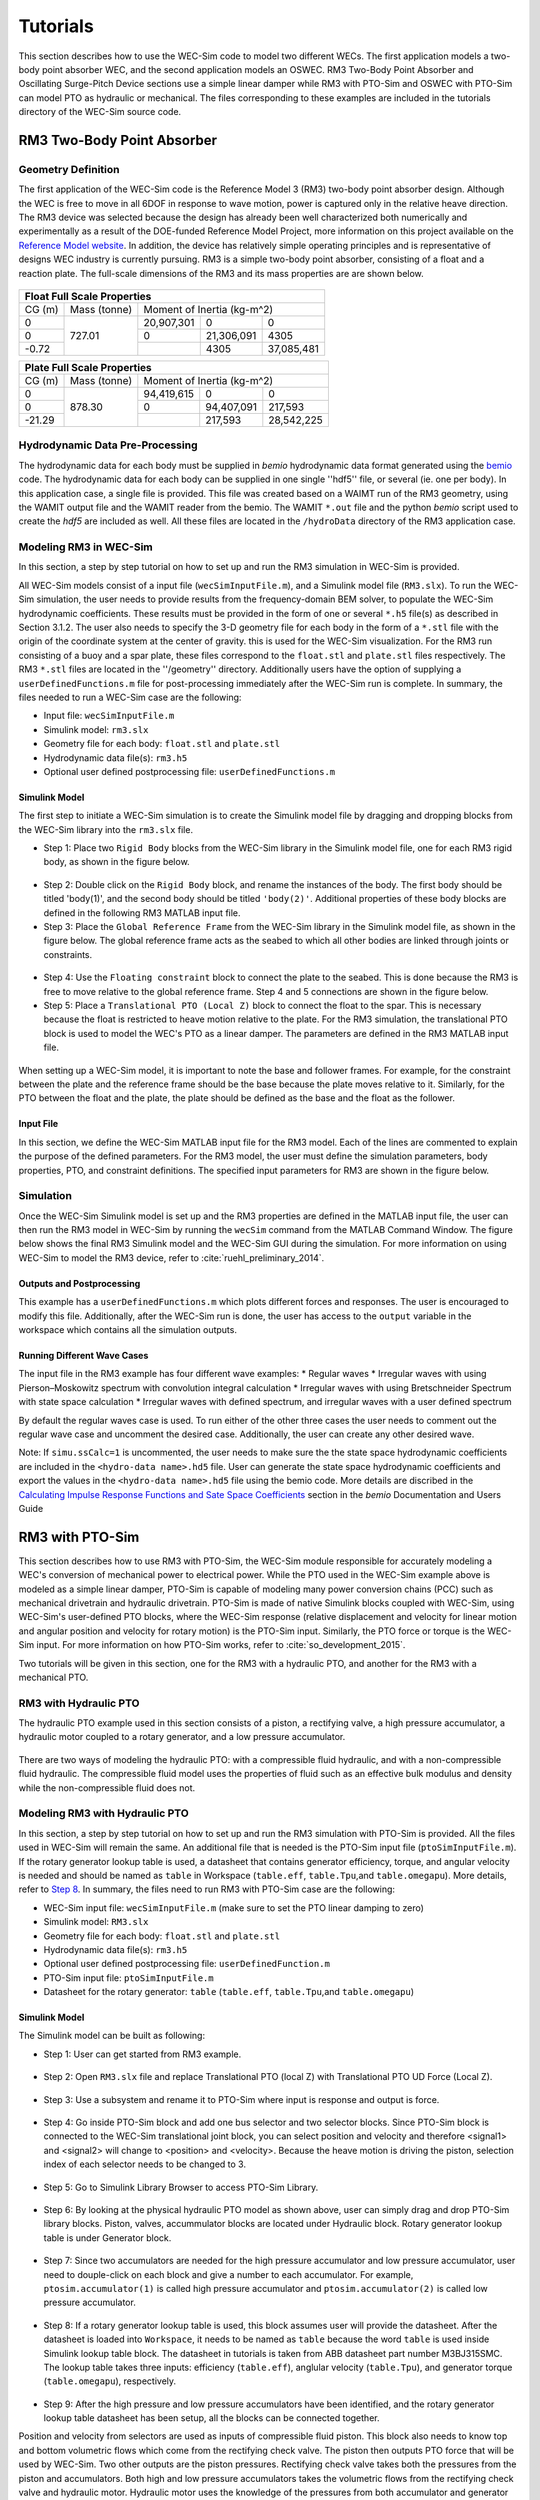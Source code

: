 ﻿.. _tutotials:

Tutorials
==================
This section describes how to use the WEC-Sim code to model two different WECs. The first application models a two-body point absorber WEC, and the second application models an OSWEC. RM3 Two-Body Point Absorber and Oscillating Surge-Pitch Device sections use a simple linear damper while RM3 with PTO-Sim and OSWEC with PTO-Sim can model PTO as hydraulic or mechanical. The files corresponding to these examples are included in the tutorials directory of the WEC-Sim source code.

RM3 Two-Body Point Absorber
----------------------------

Geometry Definition
~~~~~~~~~~~~~~~~~~~~~~~~~~~~~~

The first application of the WEC-Sim code is the Reference Model 3 (RM3) two-body point absorber design. Although the WEC is free to move in all 6DOF in response to wave motion, power is captured only in the relative heave direction. The RM3 device was selected because the design has already been well characterized both numerically and experimentally as a result of the DOE-funded Reference Model Project, more information on this project available on the  `Reference Model website <http://energy.sandia.gov/rmp>`_. In addition, the device has relatively simple operating principles and is representative of designs WEC industry is currently pursuing. RM3 is a simple two-body point absorber, consisting of a float and a reaction plate. The full-scale dimensions of the RM3 and its mass properties are are shown below.

.. figure:: _static/RM3_Geom.jpg
   :width: 400pt

+-------------------------------------------------+
|Float Full Scale Properties                      |
+======+=========+================================+
|      |Mass     |Moment of                       |
+CG (m)+(tonne)  +Inertia (kg-m^2)                +
+------+---------+----------+----------+----------+
|  0   |         |20,907,301|0         |0         |
+------+         +----------+----------+----------+
|  0   |727.01   |0         |21,306,091|4305      |
+------+         +----------+----------+----------+
|-0.72 |         |          |4305      |37,085,481|
+------+---------+----------+----------+----------+   

+-------------------------------------------------+
|Plate Full Scale Properties                      |
+======+=========+================================+
|      |Mass     |Moment of                       |
+CG (m)+(tonne)  +Inertia (kg-m^2)                +
+------+---------+----------+----------+----------+
|  0   |         |94,419,615|0         |0         |
+------+         +----------+----------+----------+
|  0   |878.30   |0         |94,407,091|217,593   |
+------+         +----------+----------+----------+
|-21.29|         |          |217,593   |28,542,225|
+------+---------+----------+----------+----------+ 

Hydrodynamic Data Pre-Processing
~~~~~~~~~~~~~~~~~~~~~~~~~~~~~~~~~~~
The hydrodynamic data for each body must be supplied in `bemio` hydrodynamic data format generated using the `bemio <http://wec-sim.github.io/bemio/>`_ code. The hydrodynamic data for each body can be supplied in one single ''hdf5'' file, or several (ie. one per body). In this application case, a single file is provided. This file was created based on a WAIMT run of the RM3 geometry, using the WAMIT output file and the WAMIT reader from the  bemio. The WAMIT ``*.out`` file and the python `bemio` script used to create the `hdf5` are included as well. All these files are located in the ``/hydroData`` directory of the RM3 application case.

Modeling RM3 in WEC-Sim
~~~~~~~~~~~~~~~~~~~~~~~~~~~~~~
In this section,   a step by step tutorial on how to set up and run the RM3 simulation in WEC-Sim is provided. 

All WEC-Sim models consist of a input file (``wecSimInputFile.m``), and a Simulink model file (``RM3.slx``). To run the WEC-Sim simulation, the user needs to provide results from the frequency-domain BEM solver, to populate the WEC-Sim hydrodynamic coefficients. These results must be provided in the form of one or several  ``*.h5`` file(s) as described in Section 3.1.2. The user also needs to specify the 3-D geometry file for each body  in the form of a ``*.stl`` file with the origin of the coordinate system at the center of gravity. this is used for the WEC-Sim visualization. For the RM3 run consisting of a buoy and a spar plate, these files correspond to the ``float.stl`` and ``plate.stl`` files respectively. The RM3 ``*.stl`` files are located in the ''/geometry'' directory. Additionally users have the option of supplying a ``userDefinedFunctions.m`` file for post-processing immediately after the WEC-Sim run is complete. In summary, the files needed to run a WEC-Sim case are the following:

* Input file: ``wecSimInputFile.m``
* Simulink model: ``rm3.slx``
* Geometry file for each body: ``float.stl`` and ``plate.stl``
* Hydrodynamic data file(s): ``rm3.h5`` 
* Optional user defined postprocessing file: ``userDefinedFunctions.m``

Simulink Model
....................

The first step to initiate a WEC-Sim simulation is to create the Simulink model file by dragging and dropping blocks from the WEC-Sim library into the ``rm3.slx`` file. 

* Step 1: Place two ``Rigid Body`` blocks from the WEC-Sim library in the Simulink model file, one for each RM3 rigid body, as shown in the figure below. 

.. figure:: _static/RM3_WECSim_Body.jpg
   :width: 400pt


* Step 2: Double click on the ``Rigid Body`` block, and rename the instances of the body. The first body should be titled 'body(1)', and the second body should be titled ``'body(2)'``. Additional properties of these body blocks are defined in the following RM3 MATLAB input file.


* Step 3: Place the ``Global Reference Frame`` from the WEC-Sim library in the Simulink model file, as shown in the figure below. The global reference frame acts as the seabed to which all other bodies are linked through joints or constraints.

.. figure:: _static/RM3_WECSim_GlobalRef.jpg
   :width: 400pt


* Step 4: Use the ``Floating constraint`` block to connect the plate to the seabed. This is done because the RM3 is free to move relative to the global reference frame. Step 4 and 5 connections are shown in the figure below. 


* Step 5: Place a ``Translational PTO (Local Z)`` block to connect the float to the spar. This is necessary because the float is restricted to heave motion relative to the plate. For the RM3 simulation, the translational PTO block is used to model the WEC's PTO as a linear damper. The parameters are defined in the RM3 MATLAB input file.

.. figure:: _static/RM3_WECSim.JPG
   :width: 400pt


When setting up a WEC-Sim model, it is important to note the base and follower frames. For example, for the constraint between the plate and the reference frame should be the base because the plate moves relative to it.  Similarly, for the PTO between the float and the plate, the plate should be defined as the base and the float as the follower.

Input File
.................

In this section, we define the WEC-Sim MATLAB input file for the RM3 model. Each of the lines are commented to explain the purpose of the defined parameters. For the RM3 model, the user must define the simulation parameters, body properties, PTO, and constraint definitions. The specified input parameters for RM3 are shown in the figure below.

.. figure:: _static/RM3wecSimInputFile.png
   :width: 400pt


.. _`RM3 with WEC-Sim`:
.. _Simulation:

Simulation
~~~~~~~~~~~~~~~~~

Once the WEC-Sim Simulink model is set up and the RM3 properties are defined in the MATLAB input file, the user can then run the RM3 model in WEC-Sim by running the ``wecSim`` command from the MATLAB Command Window. The figure below shows the final RM3 Simulink model and the WEC-Sim GUI during the simulation. For more information on using WEC-Sim to model the RM3 device, refer to :cite:`ruehl_preliminary_2014`.

.. figure:: _static/RM3_WECSim_GUI.JPG
   :width: 400pt

Outputs and Postprocessing
.................................

This example has a ``userDefinedFunctions.m`` which plots different forces and responses. The user is encouraged to modify this file. Additionally, after the WEC-Sim run is done, the user has access to the ``output`` variable in the workspace which contains all the simulation outputs.

Running Different Wave Cases
.................................

The input file in the RM3 example has four different wave examples: 
* Regular waves
* Irregular waves with using Pierson–Moskowitz spectrum with convolution integral calculation
* Irregular waves with using Bretschneider Spectrum with state space calculation
* Irregular waves with defined spectrum, and irregular waves with a user defined spectrum

By default the regular waves case is used. To run either of the other three cases the user needs to comment out the regular wave case and uncomment the desired case. Additionally, the user can create any other desired wave. 

Note: If ``simu.ssCalc=1`` is uncommented, the user needs to make sure the the state space hydrodynamic coefficients are included in the ``<hydro-data name>.hd5`` file. User can generate the state space hydrodynamic coefficients and export the values in the ``<hydro-data name>.hd5`` file using the bemio code. More details are discribed in the `Calculating Impulse Response Functions and Sate Space Coefficients <http://wec-sim.github.io/bemio/api.html#calculating-impulse-response-functions-and-sate-space-coefficients>`_ section in the `bemio` Documentation and Users Guide

.. _`RM3 with PTO-Sim`:

RM3 with PTO-Sim
----------------------------

This section describes how to use RM3 with PTO-Sim, the WEC-Sim module responsible for accurately modeling a WEC's conversion of mechanical power to electrical power. While the PTO used in the WEC-Sim example above is modeled as a simple linear damper, PTO-Sim is capable of modeling many power conversion chains (PCC) such as mechanical drivetrain and hydraulic drivetrain. PTO-Sim is made of native Simulink blocks coupled with WEC-Sim, using WEC-Sim's user-defined PTO blocks, where the WEC-Sim response (relative displacement and velocity for linear motion and angular position and velocity for rotary motion) is the PTO-Sim input. Similarly, the PTO force or torque is the WEC-Sim input. For more information on how PTO-Sim works, refer to :cite:`so_development_2015`.

Two tutorials will be given in this section, one for the RM3 with a hydraulic PTO, and another for the RM3 with a mechanical PTO.

RM3 with Hydraulic PTO
~~~~~~~~~~~~~~~~~~~~~~~~~

The hydraulic PTO example used in this section consists of a piston, a rectifying valve, a high pressure accumulator, a hydraulic motor coupled to a rotary generator, and a low pressure accumulator.   

.. figure:: _static/HYDPHYMODEL.PNG
   :width: 400pt 

There are two ways of modeling the hydraulic PTO: with a compressible fluid hydraulic, and with a non-compressible fluid hydraulic. The compressible fluid model uses the properties of fluid such as an effective bulk modulus and density while the non-compressible fluid does not.
  
Modeling RM3 with Hydraulic PTO
~~~~~~~~~~~~~~~~~~~~~~~~~~~~~~~~~~~~~~~~~

In this section, a step by step tutorial on how to set up and run the RM3 simulation with PTO-Sim is provided. All the files used in WEC-Sim will remain the same. An additional file that is needed is the PTO-Sim input file (``ptoSimInputFile.m``). If the rotary generator lookup table is used, a datasheet that contains generator efficiency, torque, and angular velocity is needed and should be named as ``table`` in Workspace (``table.eff``, ``table.Tpu``,and ``table.omegapu``). More details, refer to `Step 8`_. In summary, the files need to run RM3 with PTO-Sim case are the following:

* WEC-Sim input file: ``wecSimInputFile.m`` (make sure to set the PTO linear damping to zero)
* Simulink model: ``RM3.slx``
* Geometry file for each body: ``float.stl`` and ``plate.stl``
* Hydrodynamic data file(s): ``rm3.h5``
* Optional user defined postprocessing file: ``userDefinedFunction.m``
* PTO-Sim input file: ``ptoSimInputFile.m``
* Datasheet for the rotary generator: ``table`` (``table.eff``, ``table.Tpu``,and ``table.omegapu``)

.. _`RM3 with hydraulic PTO`:

Simulink Model
....................

The Simulink model can be built as following:

* Step 1: User can get started from RM3 example.

.. figure:: _static/COPYRM3.PNG
   :width: 400pt

* Step 2: Open ``RM3.slx`` file and replace Translational PTO (local Z) with Translational PTO UD Force (Local Z). 

.. figure:: _static/TRANSLATIONALPTOUD.PNG
   :width: 400pt 

* Step 3: Use a subsystem and rename it to PTO-Sim where input is response and output is force.

.. figure:: _static/RM3WITHPTOSIMBLOCK.PNG
   :width: 400pt

* Step 4: Go inside PTO-Sim block and add one bus selector and two selector blocks. Since PTO-Sim block is connected to the WEC-Sim translational joint block, you can select position and velocity and therefore <signal1> and <signal2> will change to <position> and <velocity>. Because the heave motion is driving the piston, selection index of each selector needs to be changed to 3.

.. figure:: _static/SELECTORS.PNG
   :width: 400pt

* Step 5: Go to Simulink Library Browser to access PTO-Sim Library. 

.. figure:: _static/OPENPTOSIMLIB.PNG
   :width: 400pt

* Step 6: By looking at the physical hydraulic PTO model as shown above, user can simply drag and drop PTO-Sim library blocks. Piston, valves, accummulator blocks are located under Hydraulic block. Rotary generator lookup table is under Generator block. 

.. figure:: _static/USEPTOSIMLIB.PNG
   :width: 400pt

* Step 7: Since two accumulators are needed for the high pressure accumulator and low pressure accumulator, user need to douple-click on each block and give a number to each accumulator. For example, ``ptosim.accumulator(1)`` is called high pressure accumulator and ``ptosim.accumulator(2)`` is called low pressure accumulator.

.. figure:: _static/MULTIPLEACCUMULATORS.PNG
   :width: 400pt

.. _`Step 8`:

* Step 8: If a rotary generator lookup table is used, this block assumes user will provide the datasheet. After the datasheet is loaded into ``Workspace``, it needs to be named as ``table`` because the word ``table`` is used inside Simulink lookup table block. The datasheet in tutorials is taken from ABB datasheet part number M3BJ315SMC. The lookup table takes three inputs: efficiency (``table.eff``), anglular velocity (``table.Tpu``), and generator torque (``table.omegapu``), respectively. 

.. figure:: _static/ROTARYHIGHLEVELBLOCK.PNG
   :width: 400pt

.. figure:: _static/ROTARYBLOCK.PNG
   :width: 400pt

.. figure:: _static/ROTARYGENLOOKUPTABLE.PNG
   :width: 400pt

* Step 9: After the high pressure and low pressure accumulators have been identified, and the rotary generator lookup table datasheet has been setup, all the blocks can be connected together. 

Position and velocity from selectors are used as inputs of compressible fluid piston. This block also needs to know top and bottom volumetric flows which come from the rectifying check valve. The piston then outputs PTO force that will be used by WEC-Sim. Two other outputs are the piston pressures. Rectifying check valve takes both the pressures from the piston and accumulators. Both high and low pressure accumulators takes the volumetric flows from the rectifying check valve and hydraulic motor. Hydraulic motor uses the knowledge of the pressures from both accumulator and generator torque from the rotary generator. The rotary generator needs angular velocity from the hydraulic motor. Figure below shows how to connect all the blocks together.


.. figure:: _static/HYDPTOSIM.PNG
   :width: 400pt


Input File
....................

In this section, PTO-Sim input file (``ptoSimInputFile.m``) is defined and categorized into sections such as piston, rectifying check valve, high pressure accumulator, hydraulic motor, low pressure accumulator, and rotary generator.

.. figure:: _static/PTOSIMINPUTFILE.PNG
   :width: 400pt

Simulation and Postprocessing
...............................

Simulation and postprocessing are the same process as described in WEC-Sim Simulation_ example above.


RM3 with Mechanical PTO
~~~~~~~~~~~~~~~~~~~~~~~~~

A mehchanical PTO is used in this example is modeled as a direct drive linear generator. The main components of this example consist of magnets and coil where the magnet assembly is attached to the heaving float and the coil is locacted inside the spar. As the float moves up and down, the magnet assembly creates a change in magnetic field surrond the spar that contains the coil. Therefore, current is induced in the coil and electricity is generated.

.. figure:: _static/MECHANICALPTO.PNG
   :width: 400pt

Modeling RM3 with Mechanical PTO
~~~~~~~~~~~~~~~~~~~~~~~~~~~~~~~~~~~~~~~~~


Simulink Model
....................

Step 1 through 3 are the same as in `RM3 with hydraulic PTO`_.

* Step 4: Go inside PTO-Sim block and add one bus selector and one selector blocks. Only velocity is needed for this example.

.. figure:: _static/SELECTORS2.PNG
   :width: 400pt

* Step 5: Go to PTO-Sim library.
* Step 6: By looking at the physical mechanical PTO model as shown above, user can simply drag and drop PTO-Sim library blocks. In this case, only the direct drive linear generator is needed and it is located under generator box.

.. figure:: _static/USEPTOSIMLIB2.PNG
   :width: 400pt

* Step 7: Simply connect velocity from the selector to the input of the direct drive linear generator. The ouput PTO force is fed back to WEC-Sim. 

.. figure:: _static/DDLINEARGENPTOSIM.PNG
   :width: 400pt

Input File, Simulation, and Postprocessing
..............................................

The same as `RM3 with WEC-Sim`_. 
  
Oscillating Surge-Pitch Device
--------------------------------

Geometry Definition
~~~~~~~~~~~~~~~~~~~~~~~~~~~~~~

As the second application of the WEC-Sim code, the oscillating surge WEC (OSWEC) device. We selected the OSWEC because its design is fundamentally different from the RM3. This is critical because WECs span an extensive design space, and it is important to model devices in WEC-Sim that operate under different principles.  The OSWEC is fixed to the ground and has a flap that is connected through a hinge to the base that restricts the flap to pitch about the hinge. The full-scale dimensions of the OSWEC and the mass properties are shown in the figure and table below.

.. figure:: _static/OSWEC_Geom.png
   :width: 400pt

+-----------------------------+
|Flap Full Scale Properties   |
+======+=========+============+
|      |         |Pitch Moment|
+CG (m)+Mass (kg)+of Inertia  +
|      |         |(kg-m^2)    |
+------+---------+------------+
|  0   |         |            |
+------+         +            +
|  0   |127,000  |1,850,000   |
+------+         +            +
| -3.9 |         |            |
+------+---------+------------+


Hydrodynamic Data Pre-Processing
~~~~~~~~~~~~~~~~~~~~~~~~~~~~~~~~~

The hydrodynamic data for each body must be supplied in `bemio` hydrodynamic data format generated using the `bemio`_ code.  More information on how to use `bemio` can be found here - http://wec-sim.github.io/bemio/. The hydrodynamic data for each body can be supplied in one single ''hdf5'' file, or several (ie. one per body). In this application case, a single file is provided. This file was created based on a WAIMT run of the RM3 geometry, using the WAMIT output file and the WAMIT reader from the  `bemio open source BEM parser <https://github.com/WEC-Sim/bemio/releases>`_ . The WAMIT ``*.out`` file and the python bemio script used to create the ''hdf5'' are included as well. All these files are located in the ''/hydroData'' directory of the RM3 application case.

Modeling OSWEC in WEC-Sim
~~~~~~~~~~~~~~~~~~~~~~~~~~~~~~

In this section, we provide a step by step tutorial on how to set up and run the OSWEC simulation in WEC-Sim. 

All WEC-Sim models consist of a input file (``wecSimInputFile.m``), and a Simulink model file (``OSWEC.slx``). The BEM hydrodynamic results were also pregenerated using WAMIT. The WAMIT output file corresponds to the ``oswec.out`` file, contained in the wamit subfolder. In addition, the user needs to specify the 3-D geometry file in the form of a ``<WEC model name>.stl`` file about the center of gravity for the WEC-Sim visualizations. For the OSWEC run consisting of a flap and a base, these files correspond to the ``flap.stl`` and ``base.stl`` files, respectively, which are located in the geometry subfolder.

OSWEC Simulink Model File
~~~~~~~~~~~~~~~~~~~~~~~~~~~~~~~~~~~~

The first step to set up a WEC-Sim simulation is to populate the Simulink model file by dragging and dropping blocks from the WEC-Sim library into the ``<WEC model name>.slx`` file. 

* Step 1: Place two ``Rigid Body`` blocks from the WEC-Sim library in the Simulink model file, one for each OSWEC rigid body, as shown in the figure below. 

.. figure::: _static/OSWEC_WECSim_Body.jpg
   :width: 400pt

* Step 2: Double click on the body block, and rename the instances of the body. The first body should be titled body(1), and the second body should be titled body(2). Additional properties of these body blocks are defined in the OSWEC MATLAB input file.


* Step 3: Place the ``Global Reference`` block from the WEC-Sim library in the Simulink model file, as shown in the figure below. The global reference frame acts as the base to which all other bodies are linked through joints or constraints.

.. figure::: _static/OSWEC_WECSim_GlobalRef.jpg


* Step 4: Place a ``Fixed constraint`` block to connect the base to the seafloor. This is done because the OSWEC base is fixed relative to the global reference frame. Step 4 and 5 connections are shown in the figure below.


* Step 5: Place a ``Rotational PTO`` block to connect the base to the flap. This is done because the flap is restricted to pitch motion relative to the base.  For the OSWEC simulation, the ``Rotational PTO`` is used to model the WEC's PTO as a linear rotary damper. The input parameters are defined in the OSWEC MATLAB input file. 

.. figure::: _static/OSWEC_WECSim.JPG
   :width: 400pt


When setting up a WEC-Sim model, it is important to note the base and follower frames. For example, for the constraint between the base and the seabed, the seabed should be defined as the base because it is the Global Reference Frame.

OSWEC MATLAB Input File
~~~~~~~~~~~~~~~~~~~~~~~~~~~~~~
In this section, the WEC-Sim MATLAB input file, ``wecSimInputFile.m``, for the OSWEC model is defined. Each of the lines are commented to explain the purpose of the defined parameters. For the OSWEC model, the user must define the simulation parameters, body properties, PTO, and constraint definitions. Each of the specified parameters for OSWEC are defined below.

.. figure:: _static/OSWECwecSimInputFile.png
   :width: 400pt

OSWEC WEC-Sim Simulation
~~~~~~~~~~~~~~~~~~~~~~~~~~~~

Once the WEC-Sim Simulink model is set up and the OSWEC properties are defined in the MATLAB input file, the user can then run the OSWEC model in WEC-Sim by running the ``wecSim`` command from the MATLAB Command Window..  The figure below shows the final OSWEC Simulink model and the WEC-Sim GUI showing the OSWEC during the simulation. For more information on using WEC-Sim to model the OSWEC device, refer to :cite:`y._yu_development_2014,y._yu_design_2014`.

.. figure::: _static/OSWEC_WECSim_GUI.png
   :width: 400pt

OSWEC with PTO-Sim
----------------------------

This section describes how to use OSWEC with PTO-Sim. The same process as described in `RM3 with PTO-Sim`_. However, since OSWEC is a rotary device, it takes torque as an input and a rotary to linear motion conversion block is needed.

OSWEC with Hydraulic PTO
~~~~~~~~~~~~~~~~~~~~~~~~~

A hydraulic PTO or mechanical PTO can be used with OSWEC but for simplicity a hydraulic PTO will be used as an example.

.. figure:: _static/OSWECPHYMODEL.PNG
   :width: 400pt

.. figure:: _static/MoTIONMECHANISM.PNG
   :width: 400pt

Modeling of OSWEC with Hydraulic PTO
~~~~~~~~~~~~~~~~~~~~~~~~~~~~~~~~~~~~~~~~~

The same as `RM3 with hydraulic PTO`_.

Simulink Model
....................

The Simulink model can be built as following:

* Step 1: Copy OSWEC tutorial folder to get started. 

.. figure:: _static/COPYOSWEC.PNG
   :width: 400pt

* Step 2: Open ``OSWEC.slx`` file and replace Rotary PTO (Local RY) with Rotational PTO UD Torque (Local RY).

.. figure:: _static/OSWECWITHPTOSIMBLOCK.PNG
   :width: 400pt

* Step 3: Use a subsystem and rename it to PTO-Sim where input is response and output is torque.

.. figure:: _static/OSWECWITHPTOSIMBLOCK1.PNG
   :width: 400pt

* Step 4: Go inside PTO-Sim block and drag and drop one bus selector and two selector blocks. Since pitch is driving the piston, selection index of each selector needs to be changed to 5. Next, go to PTO-Sim library and drag and drop all the blocks for the hydraulic PTO. The rotary to linear adjustable rod block can be found under rotary to linear conversion box. 

.. figure:: _static/USEPTOSIMLIB3.PNG
   :width: 400pt

* Step 5: The rotary to linear adjustable rod block takes angular position and velocity from index slector blocks and PTO force from compressible fluid piston block. The outputs of the rotary to linear adjustable rod block are linear position, velocity, and torque. Linear position and velocity are used as inputs for compressible fluid piston and torque is fed back to WEC-Sim. The rest of the connects are the same as in RM3 with hydraulic PTO. User is encouraged to go up one level to check the connections between PTO-Sim and WEC-Sim.  

.. figure:: _static/HYDPTOSIMOSWEC.PNG
   :width: 400pt

Input File, Simulation, and Postprocessing
..............................................

The same as `RM3 with hydraulic PTO`_.

Other PTO-Sim Tutorials
--------------------------------

Other PTO-Sim tuturails that were not discussed above are located under tutorials/PTO-Sim_Tutorials.

+-----------------------------------------------------------------------------------------------------------+
|                                                          PTO-Sim Tutorials                                |                                                                      
+==================================================================+========================================+
|                       PTO Types                                  |               Folder Names             |                
+------------------------------------------------------------------+----------------------------------------+
|   RM3 with non-compressible fluid hydraulic                      |   RM3_w_NCF_Hydraulic_PTO              |
+------------------------------------------------------------------+----------------------------------------+
|   RM3 with compressible fluid hydraulic                          |   RM3_w_CF_Hydraulic_PTO               |
+------------------------------------------------------------------+----------------------------------------+
|   RM3 with direct drive linear generator                         |   RM3_w_Mechanical_PTO                 |
+------------------------------------------------------------------+----------------------------------------+
|   OSWEC with non-compressible fluid hydraulic (adjustable rod)   |   OSWEC_w_NCF_Hydraulic_PTO            |
+------------------------------------------------------------------+----------------------------------------+
|   OSWEC with compressible fluid hydraulic (adjustable rod)       |   OSWEC_w_CF_Hydraulic_PTO             |
+------------------------------------------------------------------+----------------------------------------+
|   OSWEC with direct drive linear generator (adjustable rod)      |   OSWEC_w_Mechanical_PTO               | 
+------------------------------------------------------------------+----------------------------------------+
|   OSWEC with non-compressible fluid hydraulic (crank)            |   OSWEC1_w_NCF_Hydraulic_PTO           |
+------------------------------------------------------------------+----------------------------------------+
|   OSWEC with compressible fluid hydraulic (crank)                |   OSWEC1_w_CF_Hydraulic_PTO            |
+------------------------------------------------------------------+----------------------------------------+
|   OSWEC with direct drive linear generator (crank)               |   OSWEC1_w_Mechanical_PTO              |
+------------------------------------------------------------------+----------------------------------------+






References
--------------
.. bibliography:: WEC-Sim_Tutorials.bib
   :style: unsrt